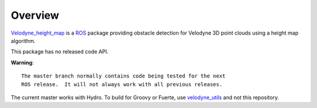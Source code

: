 Overview
========

`Velodyne_height_map`_ is a ROS_ package providing obstacle detection
for Velodyne 3D point clouds using a height map algorithm.

This package has no released code API.

**Warning**::

  The master branch normally contains code being tested for the next
  ROS release.  It will not always work with all previous releases.

The current master works with Hydro.  To build for Groovy or Fuerte,
use `velodyne_utils`_ and not this repository.

.. _ROS: http://www.ros.org
.. _`velodyne_utils`: http://www.ros.org/wiki/velodyne_utils
.. _`Velodyne_height_map`: http://www.ros.org/wiki/velodyne_height_map
